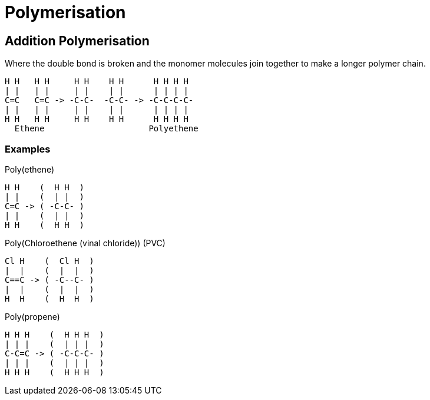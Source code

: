 = Polymerisation

== Addition Polymerisation
Where the double bond is broken and the monomer molecules join together to make a longer polymer chain.

[atomic, structural]
----
H H   H H     H H    H H      H H H H
| |   | |     | |    | |      | | | |
C=C   C=C -> -C-C-  -C-C- -> -C-C-C-C-
| |   | |     | |    | |      | | | |
H H   H H     H H    H H      H H H H
  Ethene                     Polyethene
----

=== Examples
.Poly(ethene)
[atomic, structure]
----
H H    (  H H  )
| |    (  | |  )
C=C -> ( -C-C- )
| |    (  | |  )
H H    (  H H  )
----

.Poly(Chloroethene (vinal chloride)) (PVC)
[atomic, structure]
----
Cl H    (  Cl H  )
|  |    (  |  |  )
C==C -> ( -C--C- )
|  |    (  |  |  )
H  H    (  H  H  )
----


.Poly(propene)
[atomic, structure]
----
H H H    (  H H H  )
| | |    (  | | |  )
C-C=C -> ( -C-C-C- )
| | |    (  | | |  )
H H H    (  H H H  )
----
